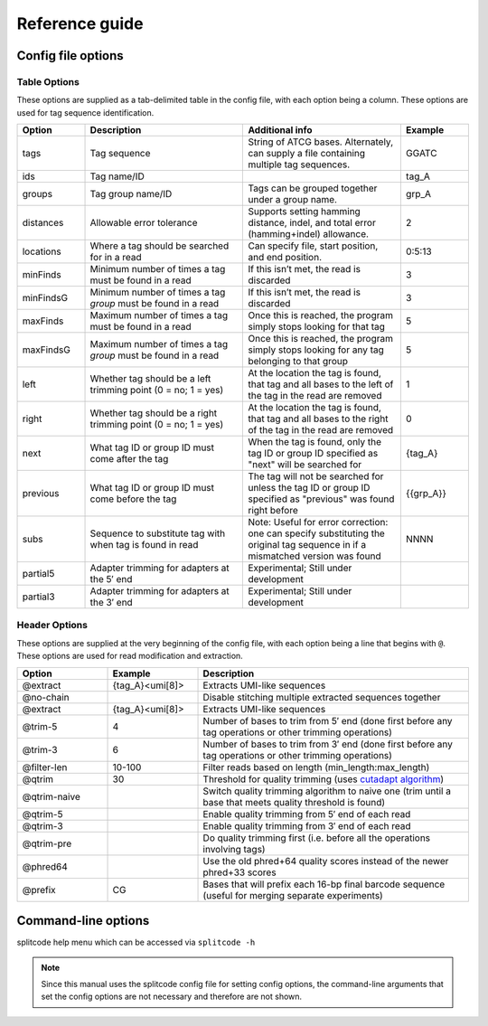 Reference guide
===============


Config file options
^^^^^^^^^^^^^^^^^^^

Table Options
~~~~~~~~~~~~~

These options are supplied as a tab-delimited table in the config file, with each option being a column. These options are used for tag sequence identification.

.. list-table:: 
   :widths: 15 35 35 15 
   :header-rows: 1

   * - Option
     - Description
     - Additional info
     - Example
   * - tags
     - Tag sequence
     - String of ATCG bases. Alternately, can supply a file containing multiple tag sequences.
     - GGATC
   * - ids
     - Tag name/ID
     - 
     - tag_A
   * - groups
     - Tag group name/ID
     - Tags can be grouped together under a group name.
     - grp_A
   * - distances
     - Allowable error tolerance
     - Supports setting hamming distance, indel, and total error (hamming+indel) allowance.
     - 2
   * - locations
     - Where a tag should be searched for in a read
     - Can specify file, start position, and end position.
     - 0:5:13
   * - minFinds
     - Minimum number of times a tag must be found in a read
     - If this isn’t met, the read is discarded
     - 3
   * - minFindsG
     - Minimum number of times a tag *group* must be found in a read
     - If this isn’t met, the read is discarded
     - 3
   * - maxFinds
     - Maximum number of times a tag must be found in a read
     - Once this is reached, the program simply stops looking for that tag
     - 5
   * - maxFindsG
     - Maximum number of times a tag *group* must be found in a read
     - Once this is reached, the program simply stops looking for any tag belonging to that group
     - 5
   * - left
     - Whether tag should be a left trimming point (0 = no; 1 = yes)
     - At the location the tag is found, that tag and all bases to the left of the tag in the read are removed
     - 1
   * - right
     - Whether tag should be a right trimming point (0 = no; 1 = yes)
     - At the location the tag is found, that tag and all bases to the right of the tag in the read are removed
     - 0
   * - next
     - What tag ID or group ID must come after the tag
     - When the tag is found, only the tag ID or group ID specified as "next" will be searched for
     - {tag_A}
   * - previous
     - What tag ID or group ID must come before the tag
     - The tag will not be searched for unless the tag ID or group ID specified as "previous" was found right before
     - {{grp_A}}
   * - subs
     - Sequence to substitute tag with when tag is found in read
     - Note: Useful for error correction: one can specify substituting the original tag sequence in if a mismatched version was found
     - NNNN
   * - partial5
     - Adapter trimming for adapters at the 5′ end
     - Experimental; Still under development
     - 
   * - partial3
     - Adapter trimming for adapters at the 3′ end
     - Experimental; Still under development
     - 

Header Options
~~~~~~~~~~~~~~

These options are supplied at the very beginning of the config file, with each option being a line that begins with ``@``. These options are used for read modification and extraction.

.. list-table:: 
   :widths: 20 20 60 
   :header-rows: 1

   * - Option
     - Example
     - Description
   * - @extract
     - {tag_A}<umi[8]>
     - Extracts UMI-like sequences
   * - @no-chain
     - 
     - Disable stitching multiple extracted sequences together
   * - @extract
     - {tag_A}<umi[8]>
     - Extracts UMI-like sequences
   * - @trim-5
     - 4
     - Number of bases to trim from 5′ end (done first before any tag operations or other trimming operations)
   * - @trim-3
     - 6
     - Number of bases to trim from 3′ end (done first before any tag operations or other trimming operations)
   * - @filter-len
     - 10-100
     - Filter reads based on length (min_length:max_length)
   * - @qtrim
     - 30
     - Threshold for quality trimming (uses `cutadapt algorithm <https://cutadapt.readthedocs.io/en/stable/algorithms.html#quality-trimming-algorithm>`_)
   * - @qtrim-naive
     - 
     - Switch quality trimming algorithm to naive one (trim until a base that meets quality threshold is found)
   * - @qtrim-5
     - 
     - Enable quality trimming from 5′ end of each read
   * - @qtrim-3
     - 
     - Enable quality trimming from 3′ end of each read
   * - @qtrim-pre
     - 
     - Do quality trimming first (i.e. before all the operations involving tags)
   * - @phred64
     - 
     - Use the old phred+64 quality scores instead of the newer phred+33 scores
   * - @prefix
     - CG
     - Bases that will prefix each 16-bp final barcode sequence (useful for merging separate experiments)

Command-line options
^^^^^^^^^^^^^^^^^^^^

splitcode help menu which can be accessed via ``splitcode -h``

.. note::

  Since this manual uses the splitcode config file for setting config options, the command-line arguments that set the config options are not necessary and therefore are not shown.  

.. code-block :: text
  :caption: splitcode help menu
  
  Usage: splitcode [arguments] fastq-files
  
  Options (configurations supplied in a file):
  -c, --config     Configuration file
  Output Options:
  -m, --mapping    Output file where the mapping between final barcode sequences and names will be written
  -o, --output     FASTQ file(s) where output will be written (comma-separated)
                   Number of output FASTQ files should equal --nFastqs (unless --select is provided)
  -O, --outb       FASTQ file where final barcodes will be written
                   If not supplied, final barcodes are prepended to reads of first FASTQ file (or as the first read for --pipe)
  -u, --unassigned FASTQ file(s) where output of unassigned reads will be written (comma-separated)
                   Number of FASTQ files should equal --nFastqs (unless --select is provided)
  -E, --empty      Sequence to fill in empty reads in output FASTQ files (default: no sequence is used to fill in those reads)
      --empty-remove Empty reads are stripped in output FASTQ files (don't even output an empty sequence)
  -p, --pipe       Write to standard output (instead of output FASTQ files)
  -S, --select     Select which FASTQ files to output (comma-separated) (e.g. 0,1,3 = Output files #0, #1, #3)
      --gzip       Output compressed gzip'ed FASTQ files
      --out-fasta  Output in FASTA format rather than FASTQ format
      --keep-com   Preserve the comments of the read names of the input FASTQ file(s)
      --no-output  Don't output any sequences (output statistics only)
      --no-outb    Don't output final barcode sequences
      --no-x-out   Don't output extracted UMI-like sequences (should be used with --x-names)
      --mod-names  Modify names of outputted sequences to include identified tag names
      --com-names  Modify names of outputted sequences to include final barcode sequence ID
      --seq-names  Modify names of outputted sequences to include the sequences of identified tags
      --x-names    Modify names of outputted sequences to include extracted UMI-like sequences
      --x-only     Only output extracted UMI-like sequences
  -X, --sub-assign Assign reads to a secondary sequence ID based on a subset of tags present (must be used with --assign)
                   (e.g. 0,2 = Generate unique ID based the tags present by subsetting those tags to tag #0 and tag #2 only)
                   The names of the outputted sequences will be modified to include this secondary sequence ID
  -C  --compress   Set the gzip compression level (default: 1) (range: 1-9)
  -M  --sam-tags   Modify the default SAM tags (default: CB:Z:,RX:Z:,BI:i:,SI:i:,BC:Z:)
  Other Options:
  -N, --nFastqs    Number of FASTQ file(s) per run
                   (default: 1) (specify 2 for paired-end)
  -n, --numReads   Maximum number of reads to process from supplied input
  -A, --append     An existing mapping file that will be added on to
  -k, --keep       File containing a list of arrangements of tag names to keep
  -r, --remove     File containing a list of arrangements of tag names to remove/discard
  -y, --keep-grp   File containing a list of arrangements of tag groups to keep
  -Y, --remove-grp File containing a list of arrangements of tag groups to remove/discard
  -t, --threads    Number of threads to use
  -s, --summary    File where summary statistics will be written to
  -h, --help       Displays usage information
      --assign     Assign reads to a final barcode sequence identifier based on tags present
      --inleaved   Specifies that input is an interleaved FASTQ file
      --remultiplex  Turn on remultiplexing mode
      --version    Prints version number
      --cite       Prints citation information
